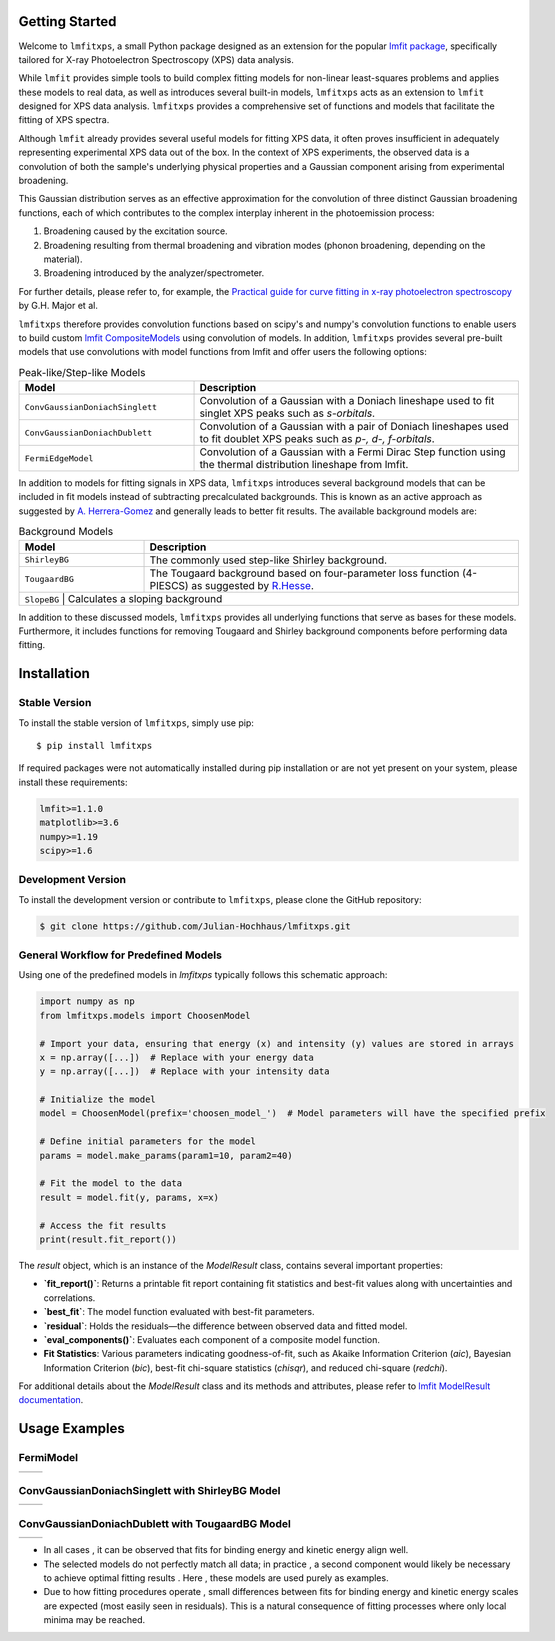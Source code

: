 Getting Started
===============

Welcome to ``lmfitxps``, a small Python package designed as an extension for the popular `lmfit package <https://lmfit.github.io/lmfit-py/intro.html#>`_, specifically tailored for X-ray Photoelectron Spectroscopy (XPS) data analysis.

While ``lmfit`` provides simple tools to build complex fitting models for non-linear least-squares problems and applies these models to real data, as well as introduces several built-in models, ``lmfitxps`` acts as an extension to ``lmfit`` designed for XPS data analysis. 
``lmfitxps`` provides a comprehensive set of functions and models that facilitate the fitting of XPS spectra.

Although ``lmfit`` already provides several useful models for fitting XPS data, it often proves insufficient in adequately representing experimental XPS data out of the box. In the context of XPS experiments, the observed data is a convolution of both the sample's underlying physical properties and a Gaussian component arising from experimental broadening.

This Gaussian distribution serves as an effective approximation for the convolution of three distinct Gaussian broadening functions, each of which contributes to the complex interplay inherent in the photoemission process:

#. Broadening caused by the excitation source.
#. Broadening resulting from thermal broadening and vibration modes (phonon broadening, depending on the material).
#. Broadening introduced by the analyzer/spectrometer.

For further details, please refer to, for example, the `Practical guide for curve fitting in x-ray photoelectron spectroscopy`_ by G.H. Major et al.

.. _Practical guide for curve fitting in x-ray photoelectron spectroscopy: https://pubs.aip.org/avs/jva/article/38/6/061203/1023652/Practical-guide-for-curve-fitting-in-x-ray

``lmfitxps`` therefore provides convolution functions based on scipy's and numpy's convolution functions to enable users to build custom `lmfit CompositeModels <https://lmfit.github.io/lmfit-py/model.html#lmfit.model.CompositeModel>`_ using convolution of models. In addition, ``lmfitxps`` provides several pre-built models that use convolutions with model functions from lmfit and offer users the following options:

.. table:: Peak-like/Step-like Models
   :widths: 35 65

   +-------------------------------------------+------------------------------------------------------------+
   | Model                                     | Description                                                |
   +===========================================+============================================================+
   |                                           | Convolution of a Gaussian with a Doniach lineshape used to |
   | ``ConvGaussianDoniachSinglett``           | fit singlet XPS peaks such as *s-orbitals*.                |
   |                                           |                                                            |
   +-------------------------------------------+------------------------------------------------------------+
   |                                           | Convolution of a Gaussian with a pair of Doniach lineshapes|
   | ``ConvGaussianDoniachDublett``            | used to fit doublet XPS peaks such as *p-, d-, f-orbitals*.|
   |                                           |                                                            |
   +-------------------------------------------+------------------------------------------------------------+
   |                                           | Convolution of a Gaussian with a Fermi Dirac Step function |
   | ``FermiEdgeModel``                        | using the thermal distribution lineshape from lmfit.       |
   |                                           |                                                            |
   +-------------------------------------------+------------------------------------------------------------+

In addition to models for fitting signals in XPS data, ``lmfitxps`` introduces several background models that can be included in fit models instead of subtracting precalculated backgrounds. This is known as an active approach as suggested by `A. Herrera-Gomez <https://doi.org/10.1002/sia.5453>`_ and generally leads to better fit results.
The available background models are:

.. table:: Background Models
   :widths: 25 75

   +-------------------------------------------+------------------------------------------------------------+
   | Model                                     | Description                                                |
   +===========================================+============================================================+
   |    ``ShirleyBG``                          | The commonly used step-like Shirley background.            |
   +-------------------------------------------+------------------------------------------------------------+
   |    ``TougaardBG``                         | The Tougaard background based on four-parameter loss       |
   |                                           | function (4-PIESCS) as suggested by                        |
   |                                           | `R.Hesse <https://doi.org/10.1002/sia.3746>`_.             |
   +-------------------------------------------+------------------------------------------------------------+
   |    ``SlopeBG``                           | Calculates a sloping background                             |
   +-------------------------------------------+------------------------------------------------------------+

.. _R.Hesse: https://doi.org/10.1002/sia.3746


In addition to these discussed models, ``lmfitxps`` provides all underlying functions that serve as bases for these models. Furthermore, it includes functions for removing Tougaard and Shirley background components before performing data fitting.


Installation
============
.. index:: installation

Stable Version
--------------

To install the stable version of ``lmfitxps``, simply use pip::

    $ pip install lmfitxps

If required packages were not automatically installed during pip installation or are not yet present on your system, please install these requirements:

.. code-block::

    lmfit>=1.1.0
    matplotlib>=3.6
    numpy>=1.19
    scipy>=1.6


Development Version
-------------------

To install the development version or contribute to ``lmfitxps``, please clone the GitHub repository:

.. code-block:: sh

    $ git clone https://github.com/Julian-Hochhaus/lmfitxps.git


General Workflow for Predefined Models
---------------------------------------
.. index:: HowTo

Using one of the predefined models in `lmfitxps` typically follows this schematic approach:

.. code-block:: python

    import numpy as np
    from lmfitxps.models import ChoosenModel

    # Import your data, ensuring that energy (x) and intensity (y) values are stored in arrays
    x = np.array([...])  # Replace with your energy data
    y = np.array([...])  # Replace with your intensity data

    # Initialize the model
    model = ChoosenModel(prefix='choosen_model_')  # Model parameters will have the specified prefix

    # Define initial parameters for the model
    params = model.make_params(param1=10, param2=40)

    # Fit the model to the data
    result = model.fit(y, params, x=x)

    # Access the fit results
    print(result.fit_report())

The `result` object, which is an instance of the `ModelResult` class, contains several important properties:

- **`fit_report()`**: Returns a printable fit report containing fit statistics and best-fit values along with uncertainties and correlations.
- **`best_fit`**: The model function evaluated with best-fit parameters.
- **`residual`**: Holds the residuals—the difference between observed data and fitted model.
- **`eval_components()`**: Evaluates each component of a composite model function.
- **Fit Statistics**: Various parameters indicating goodness-of-fit, such as Akaike Information Criterion (`aic`), Bayesian Information Criterion (`bic`), best-fit chi-square statistics (`chisqr`), and reduced chi-square (`redchi`).

For additional details about the `ModelResult` class and its methods and attributes, please refer to
`lmfit ModelResult documentation <https://lmfit.github.io/lmfit-py/model.html#the-modelresult-class>`_.

Usage Examples
==============
.. index:: examples, usage examples

FermiModel
----------

.. |fermibin| image:: ../examples/plots/plot_fermi_bin.png
   :width: 100%
   :target: ../examples/plots/plot_fermi_bin.png

.. |fermikin| image:: ../examples/plots/plot_fermi_kin.png
   :width: 100%
   :target: ../examples/plots/plot_fermi_kin.png

+---------------+---------------+
| |fermibin|    | |fermikin|    |
+---------------+---------------+

.. collapse:: To see source code, please expand:

    .. literalinclude:: ../examples/Example_FermiEdgeModel.py

ConvGaussianDoniachSinglett with ShirleyBG Model
------------------------------------------------

.. |singlettbin| image:: ../examples/plots/plot_singlett_bin.png
   :width: 100%
   :target: ../examples/plots/plot_singlett_bin.png

.. |singlettkin| image:: ../examples/plots/plot_singlett_kin.png
   :width: 100%
   :target: ../examples/plots/plot_singlett_kin.png

+---------------+---------------+
| |singlettbin| | |singlettkin| |
+---------------+---------------+

.. collapse:: To see source code, please expand:

    .. literalinclude:: ../examples/example_convgaussiandoniachsinglett.py


ConvGaussianDoniachDublett with TougaardBG Model
------------------------------------------------


.. |dublettbin| image:: ../examples/plots/plot_dublett_bin.png
   :width: 100%
   :target: ../examples/plots/plot_dublett_bin.png

.. |dublettkin| image:: ../examples/plots/plot_dublett_kin.png
   :width: 100%
   :target: ../examples/plots/plot_dublett_kin.png

+---------------+---------------+
| |dublettbin|  | |dublettkin|  |
+---------------+---------------+

.. collapse:: To see source code, please expand:

    .. literalinclude:: ../examples/Example_ConvGaussianDoniachDublett.py

- In all cases , it can be observed that fits for binding energy and kinetic energy align well.
- The selected models do not perfectly match all data; in practice , a second component would likely be necessary to achieve optimal fitting results . Here , these models are used purely as examples.
- Due to how fitting procedures operate , small differences between fits for binding energy and kinetic energy scales are expected (most easily seen in residuals). This is a natural consequence of fitting processes where only local minima may be reached.